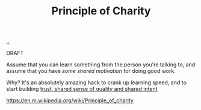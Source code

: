 :PROPERTIES:
:ID: 7e870f15-eed2-4974-8cb8-121620f87288
:END:
#+TITLE: Principle of Charity

[[file:..][..]]

DRAFT

Assume that you can learn something from the person you're talking to, and assume that you have /some shared motivation/ for doing good work.

Why?
It's an absolutely amazing hack to crank up learning speed, and to start building [[id:587fd857-1f93-4b59-935a-7681e5129665][trust, shared sense of quality and shared intent]]

https://en.m.wikipedia.org/wiki/Principle_of_charity
